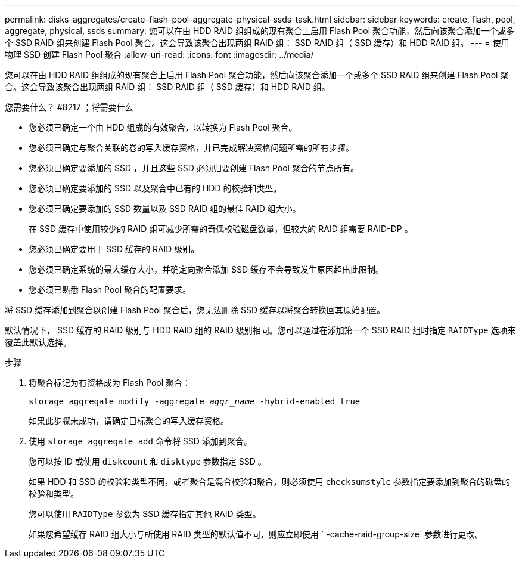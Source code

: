 ---
permalink: disks-aggregates/create-flash-pool-aggregate-physical-ssds-task.html 
sidebar: sidebar 
keywords: create, flash, pool, aggregate, physical, ssds 
summary: 您可以在由 HDD RAID 组组成的现有聚合上启用 Flash Pool 聚合功能，然后向该聚合添加一个或多个 SSD RAID 组来创建 Flash Pool 聚合。这会导致该聚合出现两组 RAID 组： SSD RAID 组（ SSD 缓存）和 HDD RAID 组。 
---
= 使用物理 SSD 创建 Flash Pool 聚合
:allow-uri-read: 
:icons: font
:imagesdir: ../media/


[role="lead"]
您可以在由 HDD RAID 组组成的现有聚合上启用 Flash Pool 聚合功能，然后向该聚合添加一个或多个 SSD RAID 组来创建 Flash Pool 聚合。这会导致该聚合出现两组 RAID 组： SSD RAID 组（ SSD 缓存）和 HDD RAID 组。

.您需要什么？ #8217 ；将需要什么
* 您必须已确定一个由 HDD 组成的有效聚合，以转换为 Flash Pool 聚合。
* 您必须已确定与聚合关联的卷的写入缓存资格，并已完成解决资格问题所需的所有步骤。
* 您必须已确定要添加的 SSD ，并且这些 SSD 必须归要创建 Flash Pool 聚合的节点所有。
* 您必须已确定要添加的 SSD 以及聚合中已有的 HDD 的校验和类型。
* 您必须已确定要添加的 SSD 数量以及 SSD RAID 组的最佳 RAID 组大小。
+
在 SSD 缓存中使用较少的 RAID 组可减少所需的奇偶校验磁盘数量，但较大的 RAID 组需要 RAID-DP 。

* 您必须已确定要用于 SSD 缓存的 RAID 级别。
* 您必须已确定系统的最大缓存大小，并确定向聚合添加 SSD 缓存不会导致发生原因超出此限制。
* 您必须已熟悉 Flash Pool 聚合的配置要求。


将 SSD 缓存添加到聚合以创建 Flash Pool 聚合后，您无法删除 SSD 缓存以将聚合转换回其原始配置。

默认情况下， SSD 缓存的 RAID 级别与 HDD RAID 组的 RAID 级别相同。您可以通过在添加第一个 SSD RAID 组时指定 `RAIDType` 选项来覆盖此默认选择。

.步骤
. 将聚合标记为有资格成为 Flash Pool 聚合：
+
`storage aggregate modify -aggregate _aggr_name_ -hybrid-enabled true`

+
如果此步骤未成功，请确定目标聚合的写入缓存资格。

. 使用 `storage aggregate add` 命令将 SSD 添加到聚合。
+
您可以按 ID 或使用 `diskcount` 和 `disktype` 参数指定 SSD 。

+
如果 HDD 和 SSD 的校验和类型不同，或者聚合是混合校验和聚合，则必须使用 `checksumstyle` 参数指定要添加到聚合的磁盘的校验和类型。

+
您可以使用 `RAIDType` 参数为 SSD 缓存指定其他 RAID 类型。

+
如果您希望缓存 RAID 组大小与所使用 RAID 类型的默认值不同，则应立即使用 ` -cache-raid-group-size` 参数进行更改。


